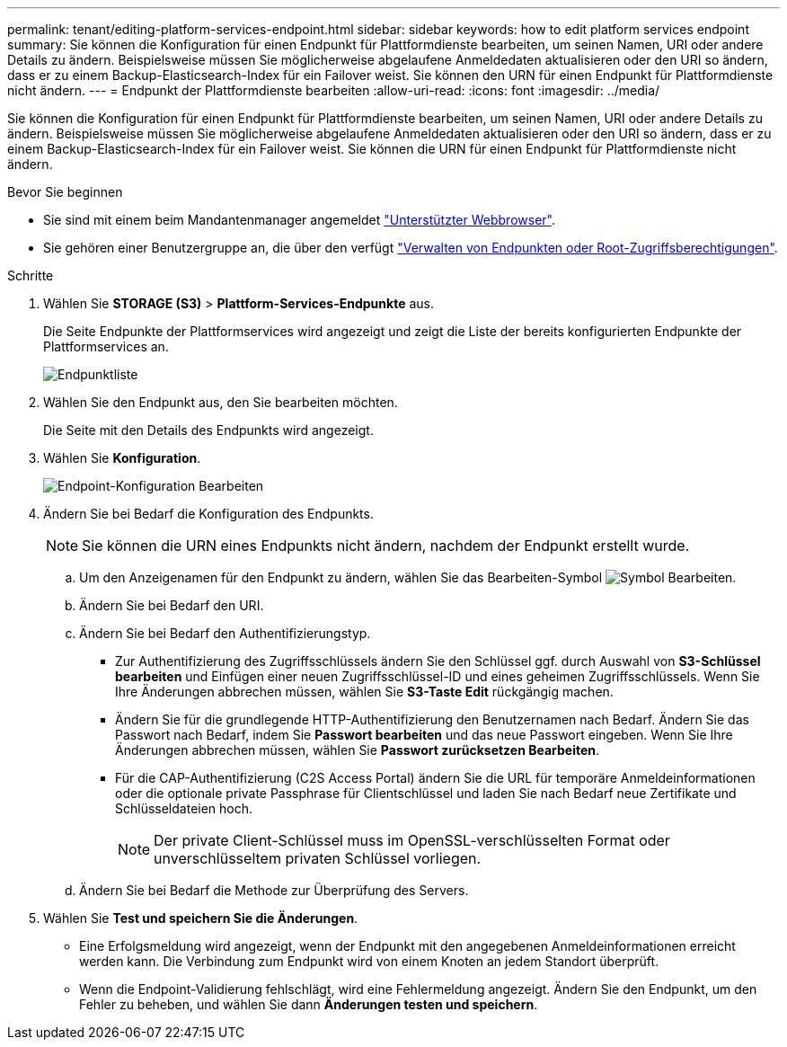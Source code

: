 ---
permalink: tenant/editing-platform-services-endpoint.html 
sidebar: sidebar 
keywords: how to edit platform services endpoint 
summary: Sie können die Konfiguration für einen Endpunkt für Plattformdienste bearbeiten, um seinen Namen, URI oder andere Details zu ändern. Beispielsweise müssen Sie möglicherweise abgelaufene Anmeldedaten aktualisieren oder den URI so ändern, dass er zu einem Backup-Elasticsearch-Index für ein Failover weist. Sie können den URN für einen Endpunkt für Plattformdienste nicht ändern. 
---
= Endpunkt der Plattformdienste bearbeiten
:allow-uri-read: 
:icons: font
:imagesdir: ../media/


[role="lead"]
Sie können die Konfiguration für einen Endpunkt für Plattformdienste bearbeiten, um seinen Namen, URI oder andere Details zu ändern. Beispielsweise müssen Sie möglicherweise abgelaufene Anmeldedaten aktualisieren oder den URI so ändern, dass er zu einem Backup-Elasticsearch-Index für ein Failover weist. Sie können die URN für einen Endpunkt für Plattformdienste nicht ändern.

.Bevor Sie beginnen
* Sie sind mit einem beim Mandantenmanager angemeldet link:../admin/web-browser-requirements.html["Unterstützter Webbrowser"].
* Sie gehören einer Benutzergruppe an, die über den verfügt link:tenant-management-permissions.html["Verwalten von Endpunkten oder Root-Zugriffsberechtigungen"].


.Schritte
. Wählen Sie *STORAGE (S3)* > *Plattform-Services-Endpunkte* aus.
+
Die Seite Endpunkte der Plattformservices wird angezeigt und zeigt die Liste der bereits konfigurierten Endpunkte der Plattformservices an.

+
image::../media/endpoints_list.png[Endpunktliste]

. Wählen Sie den Endpunkt aus, den Sie bearbeiten möchten.
+
Die Seite mit den Details des Endpunkts wird angezeigt.

. Wählen Sie *Konfiguration*.
+
image::../media/endpoint_edit_configuration.png[Endpoint-Konfiguration Bearbeiten]

. Ändern Sie bei Bedarf die Konfiguration des Endpunkts.
+

NOTE: Sie können die URN eines Endpunkts nicht ändern, nachdem der Endpunkt erstellt wurde.

+
.. Um den Anzeigenamen für den Endpunkt zu ändern, wählen Sie das Bearbeiten-Symbol image:../media/icon_edit_tm.png["Symbol Bearbeiten"].
.. Ändern Sie bei Bedarf den URI.
.. Ändern Sie bei Bedarf den Authentifizierungstyp.
+
*** Zur Authentifizierung des Zugriffsschlüssels ändern Sie den Schlüssel ggf. durch Auswahl von *S3-Schlüssel bearbeiten* und Einfügen einer neuen Zugriffsschlüssel-ID und eines geheimen Zugriffsschlüssels. Wenn Sie Ihre Änderungen abbrechen müssen, wählen Sie *S3-Taste Edit* rückgängig machen.
*** Ändern Sie für die grundlegende HTTP-Authentifizierung den Benutzernamen nach Bedarf. Ändern Sie das Passwort nach Bedarf, indem Sie *Passwort bearbeiten* und das neue Passwort eingeben. Wenn Sie Ihre Änderungen abbrechen müssen, wählen Sie *Passwort zurücksetzen Bearbeiten*.
*** Für die CAP-Authentifizierung (C2S Access Portal) ändern Sie die URL für temporäre Anmeldeinformationen oder die optionale private Passphrase für Clientschlüssel und laden Sie nach Bedarf neue Zertifikate und Schlüsseldateien hoch.
+

NOTE: Der private Client-Schlüssel muss im OpenSSL-verschlüsselten Format oder unverschlüsseltem privaten Schlüssel vorliegen.



.. Ändern Sie bei Bedarf die Methode zur Überprüfung des Servers.


. Wählen Sie *Test und speichern Sie die Änderungen*.
+
** Eine Erfolgsmeldung wird angezeigt, wenn der Endpunkt mit den angegebenen Anmeldeinformationen erreicht werden kann. Die Verbindung zum Endpunkt wird von einem Knoten an jedem Standort überprüft.
** Wenn die Endpoint-Validierung fehlschlägt, wird eine Fehlermeldung angezeigt. Ändern Sie den Endpunkt, um den Fehler zu beheben, und wählen Sie dann *Änderungen testen und speichern*.



